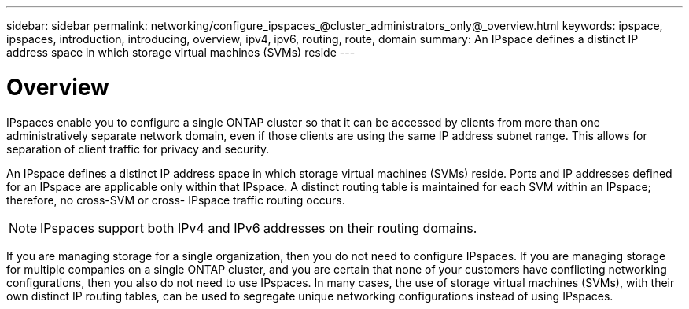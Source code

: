 ---
sidebar: sidebar
permalink: networking/configure_ipspaces_@cluster_administrators_only@_overview.html
keywords: ipspace, ipspaces, introduction, introducing, overview, ipv4, ipv6, routing, route, domain
summary: An IPspace defines a distinct IP address space in which storage virtual machines (SVMs) reside
---

= Overview
:hardbreaks:
:nofooter:
:icons: font
:linkattrs:
:imagesdir: ./media/

//
// This file was created with NDAC Version 2.0 (August 17, 2020)
//
// 2020-11-23 12:34:43.969096
//
// restructured: March 2021
//

[.lead]
IPspaces enable you to configure a single ONTAP cluster so that it can be accessed by clients from more than one administratively separate network domain, even if those clients are using the same IP address subnet range. This allows for separation of client traffic for privacy and security.

An IPspace defines a distinct IP address space in which storage virtual machines (SVMs) reside. Ports and IP addresses defined for an IPspace are applicable only within that IPspace. A distinct routing table is maintained for each SVM within an IPspace; therefore, no cross-SVM or cross- IPspace traffic routing occurs.

[NOTE]
IPspaces support both IPv4 and IPv6 addresses on their routing domains.

If you are managing storage for a single organization, then you do not need to configure IPspaces. If you are managing storage for multiple companies on a single ONTAP cluster, and you are certain that none of your customers have conflicting networking configurations, then you also do not need to use IPspaces. In many cases, the use of storage virtual machines (SVMs), with their own distinct IP routing tables, can be used to segregate unique networking configurations instead of using IPspaces.

